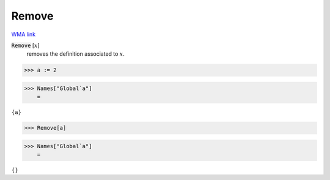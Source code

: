 Remove
======

`WMA link <https://reference.wolfram.com/language/ref/Remove.html>`_


:code:`Remove` [:math:`x`]
    removes the definition associated to :math:`x`.





>>> a := 2


>>> Names["Global`a"]
    =

:math:`\left\{\text{a}\right\}`


>>> Remove[a]


>>> Names["Global`a"]
    =

:math:`\left\{\right\}`



